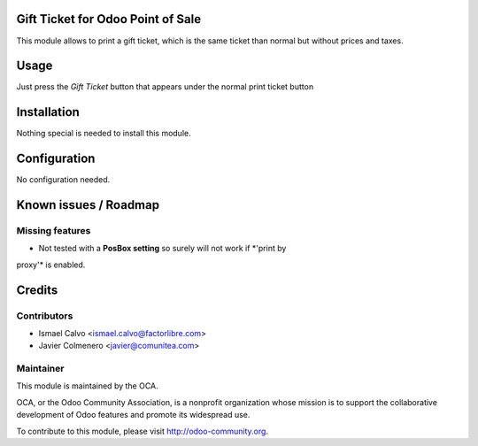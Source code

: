.. image:: https://img.shields.io/badge/licence-AGPL--3-blue.svg
    :alt: License: AGPL-3

Gift Ticket for Odoo Point of Sale
====================================

This module allows to print a gift ticket, which is the same ticket than normal
but without prices and taxes.

Usage
=====

Just press the *Gift Ticket* button that appears under the normal print
ticket button


Installation
============

Nothing special is needed to install this module.


Configuration
=============

No configuration needed.


Known issues / Roadmap
======================

Missing features
----------------
* Not tested with a **PosBox setting** so surely will not work if *'print by
proxy'* is enabled.


Credits
=======

Contributors
------------

* Ismael Calvo <ismael.calvo@factorlibre.com>
* Javier Colmenero <javier@comunitea.com>


Maintainer
----------

.. image:: https://odoo-community.org/logo.png
   :alt: Odoo Community Association
   :target: https://odoo-community.org

This module is maintained by the OCA.

OCA, or the Odoo Community Association, is a nonprofit organization whose
mission is to support the collaborative development of Odoo features and
promote its widespread use.

To contribute to this module, please visit http://odoo-community.org.
